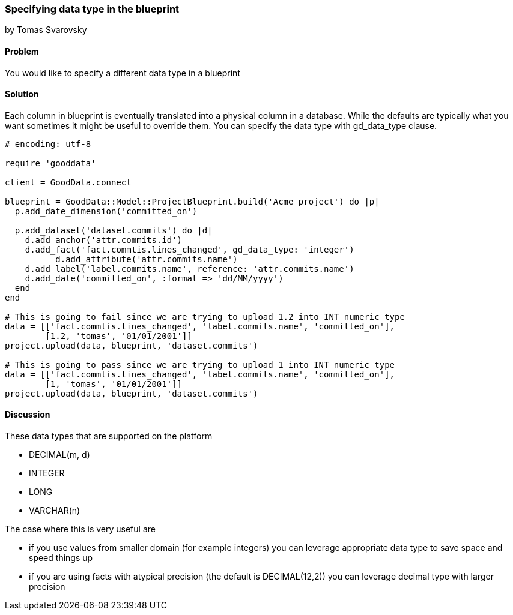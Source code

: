 === Specifying data type in the blueprint
by Tomas Svarovsky

==== Problem
You would like to specify a different data type in a blueprint

==== Solution

Each column in blueprint is eventually translated into a physical column in a database. While the defaults are typically what you want sometimes it might be useful to override them. You can specify the data type with gd_data_type clause.

[source,ruby]
----
# encoding: utf-8

require 'gooddata'

client = GoodData.connect

blueprint = GoodData::Model::ProjectBlueprint.build('Acme project') do |p|
  p.add_date_dimension('committed_on')

  p.add_dataset('dataset.commits') do |d|
    d.add_anchor('attr.commits.id')
    d.add_fact('fact.commtis.lines_changed', gd_data_type: 'integer')
	  d.add_attribute('attr.commits.name')
    d.add_label('label.commits.name', reference: 'attr.commits.name')
    d.add_date('committed_on', :format => 'dd/MM/yyyy')
  end
end

# This is going to fail since we are trying to upload 1.2 into INT numeric type
data = [['fact.commtis.lines_changed', 'label.commits.name', 'committed_on'],
        [1.2, 'tomas', '01/01/2001']]
project.upload(data, blueprint, 'dataset.commits')

# This is going to pass since we are trying to upload 1 into INT numeric type
data = [['fact.commtis.lines_changed', 'label.commits.name', 'committed_on'],
        [1, 'tomas', '01/01/2001']]
project.upload(data, blueprint, 'dataset.commits')

----

==== Discussion

These data types that are supported on the platform

- DECIMAL(m, d)
- INTEGER
- LONG
- VARCHAR(n)

The case where this is very useful are

- if you use values from smaller domain (for example integers) you can leverage appropriate data type to save space and speed things up
- if you are using facts with atypical precision (the default is DECIMAL(12,2)) you can leverage decimal type with larger precision